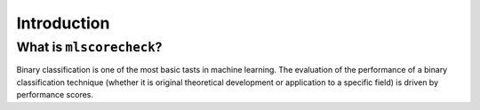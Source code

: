 Introduction
************

What is ``mlscorecheck``?
=========================

Binary classification is one of the most basic tasts in machine learning. The evaluation of the performance of a binary classification technique (whether it is original theoretical development or application to a specific field) is driven by performance scores.

